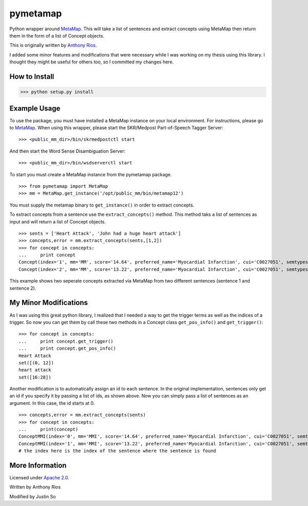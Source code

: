 pymetamap
=========

Python wrapper around `MetaMap <http://metamap.nlm.nih.gov/>`_.
This will take a list of sentences and extract concepts using MetaMap
then return them in the form of a list of Concept objects.

This is originally written by `Anthony Rios <https://github.com/AnthonyMRios/pymetamap>`_.

I added some minor features and modifications that were necessary while I was working on my thesis using this library.
I thought they might be useful for others too, so I committed my changes here.

How to Install
--------------

>>> python setup.py install

Example Usage
-------------
To use the package, you must have installed a MetaMap instance on your local environment.
For instructions, please go to `MetaMap <https://metamap.nlm.nih.gov/>`_. When using this wrapper,
please start the SKR/Medpost Part-of-Speech Tagger Server:
::
    >>> <public_mm_dir>/bin/skrmedpostctl start

And then start the Word Sense Disambiguation Server:
::
    >>> <public_mm_dir>/bin/wsdserverctl start

To start you must create a MetaMap instance from the pymetamap package.
::
    >>> from pymetamap import MetaMap
    >>> mm = MetaMap.get_instance('/opt/public_mm/bin/metamap12')

You must supply the metamap binary to ``get_instance()`` in order to
extract concepts.

To extract concepts from a sentence use the ``extract_concepts()``
method. This method taks a list of sentences as input and will return
a list of Concept objects.
::
    >>> sents = ['Heart Attack', 'John had a huge heart attack']
    >>> concepts,error = mm.extract_concepts(sents,[1,2])
    >>> for concept in concepts:
    ...     print concept
    Concept(index='1', mm='MM', score='14.64', preferred_name='Myocardial Infarction', cui='C0027051', semtypes='[dsyn]', trigger='["Heart attack"-tx-1-"Heart Attack"]', location='TX', pos_info='1:12', tree_codes='C14.280.647.500;C14.907.585.500')
    Concept(index='2', mm='MM', score='13.22', preferred_name='Myocardial Infarction', cui='C0027051', semtypes='[dsyn]', trigger='["Heart attack"-tx-1-"heart attack"]', location='TX', pos_info='17:12', tree_codes='C14.280.647.500;C14.907.585.500')

This example shows two seperate concepts extracted via MetaMap from two
different sentences (sentence 1 and sentence 2).


My Minor Modifications
----------------------
As I was using this great python library, I realized that I needed a way to get the
trigger terms as well as the indices of a trigger. So now you can get them by call these
two methods in a Concept class ``get_pos_info()`` and ``get_trigger()``:
::
    >>> for concept in concepts:
    ...     print concept.get_trigger()
    ...     print concept.get_pos_info()
    Heart Attack
    set([(0, 12])
    heart attack
    set([16:28])


Another modification is to automatically assign an id to each sentence. In the original implementation,
sentences only get an id if you specify it by passing a list of ids, as shown above. Now you can simply pass a list of
sentences as an argument. In this case, the id starts at 0.
::
    >>> concepts,error = mm.extract_concepts(sents)
    >>> for concept in concepts:
    ...     print(concept)
    ConceptMMI(index='0', mm='MMI', score='14.64', preferred_name='Myocardial Infarction', cui='C0027051', semtypes='[dsyn]', trigger='["-- Heart Attack"-tx-1-"Heart Attack"-noun-0]', location='TX', pos_info='1/12', tree_codes='C14.280.647.500;C14.907.585.500')
    ConceptMMI(index='1', mm='MMI', score='13.22', preferred_name='Myocardial Infarction', cui='C0027051', semtypes='[dsyn]', trigger='["-- Heart Attack"-tx-1-"heart attack"-noun-0]', location='TX', pos_info='17/12', tree_codes='C14.280.647.500;C14.907.585.500')
    # the index here is the index of the sentence where the sentence is found



More Information
----------------

Licensed under `Apache 2.0 <http://www.apache.org/licenses/LICENSE-2.0>`_.

Written by Anthony Rios

Modified by Justin So
